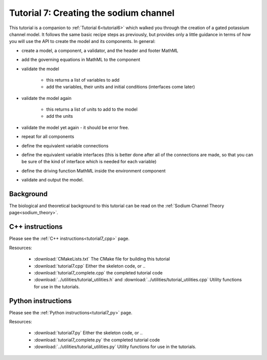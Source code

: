 .. _tutorial7:

=======================================
Tutorial 7: Creating the sodium channel
=======================================

This tutorial is a companion to :ref:`Tutorial 6<tutorial6>` which walked you
through the
creation of a gated potassium channel model.  It follows the same basic recipe
steps as previously, but provides only a little guidance in terms of *how*
you will use the API to create the model and its components.  In general:

- create a model, a component, a validator, and the header and footer MathML
- add the governing equations in MathML to the component
- validate the model

    - this returns a list of variables to add
    - add the variables, their units and initial conditions (interfaces come
      later)

- validate the model again

    - this returns a list of units to add to the model
    - add the units

- validate the model yet again - it should be error free.
- repeat for all components
- define the equivalent variable connections
- define the equivalent variable interfaces (this is better done after all of
  the connections are made, so that you can be sure of the kind of interface
  which is needed for each variable)
- define the driving function MathML inside the environment component
- validate and output the model.

Background
----------
The biological and theoretical background to this tutorial can be read on the
:ref:`Sodium Channel Theory page<sodium_theory>`.

C++ instructions
----------------
Please see the :ref:`C++ instructions<tutorial7_cpp>` page.

Resources:

    - :download:`CMakeLists.txt` The CMake file for building this tutorial
    - :download:`tutorial7.cpp` Either the skeleton code, or ..
    - :download:`tutorial7_complete.cpp` the completed tutorial code
    - :download:`../utilities/tutorial_utilities.h` and
      :download:`../utilities/tutorial_utilities.cpp`  Utility functions for
      use in the tutorials.

Python instructions
-------------------
Please see the :ref:`Python instructions<tutorial7_py>` page.

Resources:

    - :download:`tutorial7.py` Either the skeleton code, or ..
    - :download:`tutorial7_complete.py` the completed tutorial code
    - :download:`../utilities/tutorial_utilities.py`  Utility functions for
      use in the tutorials.
